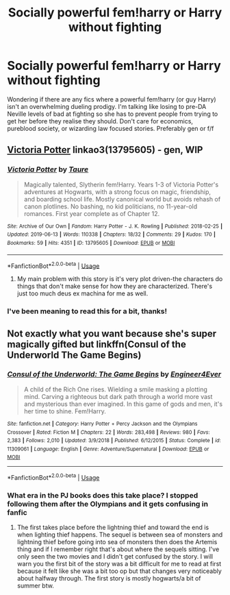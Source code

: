 #+TITLE: Socially powerful fem!harry or Harry without fighting

* Socially powerful fem!harry or Harry without fighting
:PROPERTIES:
:Author: Symbiote_Sapphic
:Score: 17
:DateUnix: 1561705258.0
:DateShort: 2019-Jun-28
:FlairText: Request
:END:
Wondering if there are any fics where a powerful fem!harry (or guy Harry) isn't an overwhelming dueling prodigy. I'm talking like losing to pre-DA Neville levels of bad at fighting so she has to prevent people from trying to get her before they realise they should. Don't care for economics, pureblood society, or wizarding law focused stories. Preferably gen or f/f


** [[https://archiveofourown.org/works/13795605][Victoria Potter]] linkao3(13795605) - gen, WIP
:PROPERTIES:
:Author: siderumincaelo
:Score: 3
:DateUnix: 1561737010.0
:DateShort: 2019-Jun-28
:END:

*** [[https://archiveofourown.org/works/13795605][*/Victoria Potter/*]] by [[https://www.archiveofourown.org/users/Taure/pseuds/Taure][/Taure/]]

#+begin_quote
  Magically talented, Slytherin fem!Harry. Years 1-3 of Victoria Potter's adventures at Hogwarts, with a strong focus on magic, friendship, and boarding school life. Mostly canonical world but avoids rehash of canon plotlines. No bashing, no kid politicians, no 11-year-old romances. First year complete as of Chapter 12.
#+end_quote

^{/Site/:} ^{Archive} ^{of} ^{Our} ^{Own} ^{*|*} ^{/Fandom/:} ^{Harry} ^{Potter} ^{-} ^{J.} ^{K.} ^{Rowling} ^{*|*} ^{/Published/:} ^{2018-02-25} ^{*|*} ^{/Updated/:} ^{2019-06-13} ^{*|*} ^{/Words/:} ^{110338} ^{*|*} ^{/Chapters/:} ^{18/32} ^{*|*} ^{/Comments/:} ^{29} ^{*|*} ^{/Kudos/:} ^{170} ^{*|*} ^{/Bookmarks/:} ^{59} ^{*|*} ^{/Hits/:} ^{4351} ^{*|*} ^{/ID/:} ^{13795605} ^{*|*} ^{/Download/:} ^{[[https://archiveofourown.org/downloads/13795605/Victoria%20Potter.epub?updated_at=1560533828][EPUB]]} ^{or} ^{[[https://archiveofourown.org/downloads/13795605/Victoria%20Potter.mobi?updated_at=1560533828][MOBI]]}

--------------

*FanfictionBot*^{2.0.0-beta} | [[https://github.com/tusing/reddit-ffn-bot/wiki/Usage][Usage]]
:PROPERTIES:
:Author: FanfictionBot
:Score: 1
:DateUnix: 1561737019.0
:DateShort: 2019-Jun-28
:END:

**** My main problem with this story is it's very plot driven-the characters do things that don't make sense for how they are characterized. There's just too much deus ex machina for me as well.
:PROPERTIES:
:Author: rupabose
:Score: 3
:DateUnix: 1561739374.0
:DateShort: 2019-Jun-28
:END:


*** I've been meaning to read this for a bit, thanks!
:PROPERTIES:
:Author: Symbiote_Sapphic
:Score: 1
:DateUnix: 1561786575.0
:DateShort: 2019-Jun-29
:END:


** Not exactly what you want because she's super magically gifted but linkffn(Consul of the Underworld The Game Begins)
:PROPERTIES:
:Author: Garanar
:Score: 1
:DateUnix: 1561729491.0
:DateShort: 2019-Jun-28
:END:

*** [[https://www.fanfiction.net/s/11309061/1/][*/Consul of the Underworld: The Game Begins/*]] by [[https://www.fanfiction.net/u/2720956/Engineer4Ever][/Engineer4Ever/]]

#+begin_quote
  A child of the Rich One rises. Wielding a smile masking a plotting mind. Carving a righteous but dark path through a world more vast and mysterious than ever imagined. In this game of gods and men, it's her time to shine. Fem!Harry.
#+end_quote

^{/Site/:} ^{fanfiction.net} ^{*|*} ^{/Category/:} ^{Harry} ^{Potter} ^{+} ^{Percy} ^{Jackson} ^{and} ^{the} ^{Olympians} ^{Crossover} ^{*|*} ^{/Rated/:} ^{Fiction} ^{M} ^{*|*} ^{/Chapters/:} ^{22} ^{*|*} ^{/Words/:} ^{283,498} ^{*|*} ^{/Reviews/:} ^{980} ^{*|*} ^{/Favs/:} ^{2,383} ^{*|*} ^{/Follows/:} ^{2,010} ^{*|*} ^{/Updated/:} ^{3/9/2018} ^{*|*} ^{/Published/:} ^{6/12/2015} ^{*|*} ^{/Status/:} ^{Complete} ^{*|*} ^{/id/:} ^{11309061} ^{*|*} ^{/Language/:} ^{English} ^{*|*} ^{/Genre/:} ^{Adventure/Supernatural} ^{*|*} ^{/Download/:} ^{[[http://www.ff2ebook.com/old/ffn-bot/index.php?id=11309061&source=ff&filetype=epub][EPUB]]} ^{or} ^{[[http://www.ff2ebook.com/old/ffn-bot/index.php?id=11309061&source=ff&filetype=mobi][MOBI]]}

--------------

*FanfictionBot*^{2.0.0-beta} | [[https://github.com/tusing/reddit-ffn-bot/wiki/Usage][Usage]]
:PROPERTIES:
:Author: FanfictionBot
:Score: 1
:DateUnix: 1561729511.0
:DateShort: 2019-Jun-28
:END:


*** What era in the PJ books does this take place? I stopped following them after the Olympians and it gets confusing in fanfic
:PROPERTIES:
:Author: Symbiote_Sapphic
:Score: 1
:DateUnix: 1561786674.0
:DateShort: 2019-Jun-29
:END:

**** The first takes place before the lightning thief and toward the end is when lighting thief happens. The sequel is between sea of monsters and lightning thief before going into sea of monsters then does the Artemis thing and if I remember right that's about where the sequels sitting. I've only seen the two movies and I didn't get confused by the story. I will warn you the first bit of the story was a bit difficult for me to read at first because it felt like she was a bit too op but that changes very noticeably about halfway through. The first story is mostly hogwarts/a bit of summer btw.
:PROPERTIES:
:Author: Garanar
:Score: 2
:DateUnix: 1561786990.0
:DateShort: 2019-Jun-29
:END:
